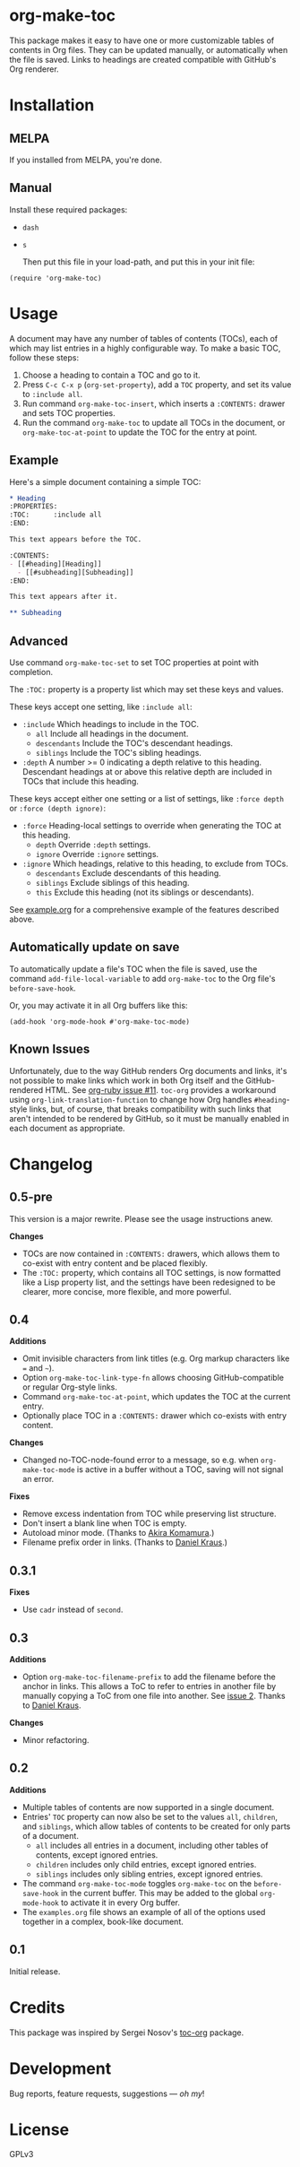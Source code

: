 #+PROPERTY: LOGGING nil

#+BEGIN_HTML
<a href=https://alphapapa.github.io/dont-tread-on-emacs/><img src="dont-tread-on-emacs-150.png" align="right"></a>
#+END_HTML

* org-make-toc
:PROPERTIES:
:TOC:      ignore
:END:

[[https://melpa.org/#/org-make-toc][file:https://melpa.org/packages/org-make-toc-badge.svg]] [[https://stable.melpa.org/#/org-make-toc][file:https://stable.melpa.org/packages/org-make-toc-badge.svg]]

This package makes it easy to have one or more customizable tables of contents in Org files.  They can be updated manually, or automatically when the file is saved.  Links to headings are created compatible with GitHub's Org renderer.

* Contents                                                         :noexport:
:PROPERTIES:
:TOC:      :include siblings :depth 0 :ignore this
:END:
:CONTENTS:
- [[#installation][Installation]]
- [[#usage][Usage]]
- [[#changelog][Changelog]]
:END:


* Installation

** MELPA

If you installed from MELPA, you're done.

** Manual

  Install these required packages:

+  =dash=
+  =s=

  Then put this file in your load-path, and put this in your init file:

#+BEGIN_SRC elisp
  (require 'org-make-toc)
#+END_SRC

* Usage

A document may have any number of tables of contents (TOCs), each of which may list entries in a highly configurable way.  To make a basic TOC, follow these steps:

1.  Choose a heading to contain a TOC and go to it.
2.  Press =C-c C-x p= (=org-set-property=), add a =TOC= property, and set its value to =:include all=.
3.  Run command =org-make-toc-insert=, which inserts a =:CONTENTS:= drawer and sets TOC properties.
4.  Run the command =org-make-toc= to update all TOCs in the document, or =org-make-toc-at-point= to update the TOC for the entry at point.

** Example

Here's a simple document containing a simple TOC:

#+BEGIN_SRC org
  ,* Heading
  :PROPERTIES:
  :TOC:      :include all
  :END:

  This text appears before the TOC.

  :CONTENTS:
  - [[#heading][Heading]]
    - [[#subheading][Subheading]]
  :END:

  This text appears after it.

  ,** Subheading
#+END_SRC

** Advanced

Use command =org-make-toc-set= to set TOC properties at point with completion.

The =:TOC:= property is a property list which may set these keys and values.

These keys accept one setting, like =:include all=:

+  =:include= Which headings to include in the TOC.
     -  =all= Include all headings in the document.
     -  =descendants= Include the TOC's descendant headings.
     -  =siblings= Include the TOC's sibling headings.
+  =:depth= A number >= 0 indicating a depth relative to this heading.  Descendant headings at or above this relative depth are included in TOCs that include this heading.

These keys accept either one setting or a list of settings, like =:force depth= or =:force (depth ignore)=:

+  =:force= Heading-local settings to override when generating the TOC at this heading.
     -  =depth= Override =:depth= settings.
     -  =ignore= Override =:ignore= settings.
+  =:ignore= Which headings, relative to this heading, to exclude from TOCs.
     -  =descendants= Exclude descendants of this heading.
     -  =siblings= Exclude siblings of this heading.
     -  =this= Exclude this heading (not its siblings or descendants).

See [[https://github.com/alphapapa/org-make-toc/blob/master/example.org][example.org]] for a comprehensive example of the features described above.

** Automatically update on save

To automatically update a file's TOC when the file is saved, use the command =add-file-local-variable= to add =org-make-toc= to the Org file's =before-save-hook=.

Or, you may activate it in all Org buffers like this:

#+BEGIN_SRC elisp
  (add-hook 'org-mode-hook #'org-make-toc-mode)
#+END_SRC

** Known Issues

Unfortunately, due to the way GitHub renders Org documents and links, it's not possible to make links which work in both Org itself and the GitHub-rendered HTML.  See [[https://github.com/wallyqs/org-ruby/issues/11][org-ruby issue #11]].  =toc-org= provides a workaround using =org-link-translation-function= to change how Org handles =#heading=-style links, but, of course, that breaks compatibility with such links that aren't intended to be rendered by GitHub, so it must be manually enabled in each document as appropriate.

* Changelog
:PROPERTIES:
:TOC:      :depth 0
:END:

** 0.5-pre

This version is a major rewrite.  Please see the usage instructions anew.

*Changes*
+  TOCs are now contained in =:CONTENTS:= drawers, which allows them to co-exist with entry content and be placed flexibly.
+  The =:TOC:= property, which contains all TOC settings, is now formatted like a Lisp property list, and the settings have been redesigned to be clearer, more concise, more flexible, and more powerful.

** 0.4

*Additions*
+  Omit invisible characters from link titles (e.g. Org markup characters like ~=~ and =~=).
+  Option ~org-make-toc-link-type-fn~ allows choosing GitHub-compatible or regular Org-style links.
+  Command =org-make-toc-at-point=, which updates the TOC at the current entry.
+  Optionally place TOC in a =:CONTENTS:= drawer which co-exists with entry content.

*Changes*
+  Changed no-TOC-node-found error to a message, so e.g. when =org-make-toc-mode= is active in a buffer without a TOC, saving will not signal an error.

*Fixes*
+  Remove excess indentation from TOC while preserving list structure.
+  Don't insert a blank line when TOC is empty.
+  Autoload minor mode.  (Thanks to [[https://github.com/akirak][Akira Komamura]].)
+  Filename prefix order in links.  (Thanks to [[https://github.com/dakra][Daniel Kraus]].)

** 0.3.1

*Fixes*
+  Use =cadr= instead of =second=.

** 0.3

*Additions*
+  Option ~org-make-toc-filename-prefix~ to add the filename before the anchor in links.  This allows a ToC to refer to entries in another file by manually copying a ToC from one file into another.  See [[https://github.com/alphapapa/org-make-toc/pull/2][issue 2]].  Thanks to [[https://github.com/dakra][Daniel Kraus]].

*Changes*
+  Minor refactoring.

** 0.2

*Additions*
+  Multiple tables of contents are now supported in a single document.
+  Entries' =TOC= property can now also be set to the values =all=, =children=, and =siblings=, which allow tables of contents to be created for only parts of a document.
     -  =all= includes all entries in a document, including other tables of contents, except ignored entries.
     -  =children= includes only child entries, except ignored entries.
     -  =siblings= includes only sibling entries, except ignored entries.
+  The command =org-make-toc-mode= toggles =org-make-toc= on the =before-save-hook= in the current buffer.  This may be added to the global =org-mode-hook= to activate it in every Org buffer.
+  The =examples.org= file shows an example of all of the options used together in a complex, book-like document.

** 0.1

Initial release.

* Credits
:PROPERTIES:
:TOC:      :ignore this
:END:

This package was inspired by Sergei Nosov's [[https://github.com/snosov1/toc-org][toc-org]] package.

* Development
:PROPERTIES:
:TOC:      :ignore this
:END:
Bug reports, feature requests, suggestions — /oh my/!

* License
:PROPERTIES:
:TOC:      :ignore this
:END:

GPLv3

# Local Variables:
# eval: (require 'org-make-toc)
# before-save-hook: org-make-toc
# org-export-with-properties: ()
# org-export-with-title: t
# End:

